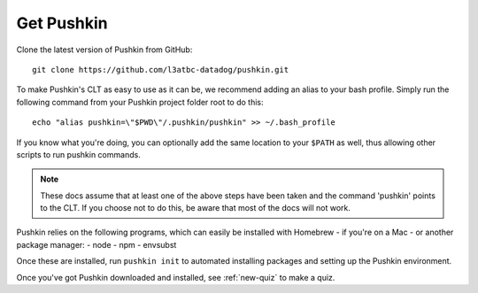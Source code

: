.. _get-pushkin:

Get Pushkin
=========================

Clone the latest version of Pushkin from GitHub::

  git clone https://github.com/l3atbc-datadog/pushkin.git

To make Pushkin's CLT as easy to use as it can be, we recommend adding an alias to your bash profile. Simply run the following command from your Pushkin project folder root to do this::

  echo "alias pushkin=\"$PWD\"/.pushkin/pushkin" >> ~/.bash_profile

If you know what you're doing, you can optionally add the same location to your ``$PATH`` as well, thus allowing other scripts to run pushkin commands.

.. note:: These docs assume that at least one of the above steps have been taken and the command 'pushkin' points to the CLT. If you choose not to do this, be aware that most of the docs will not work.

Pushkin relies on the following programs, which can easily be installed with Homebrew - if you're on a Mac - or another package manager:
- node
- npm
- envsubst

Once these are installed, run ``pushkin init`` to automated installing packages and setting up the Pushkin environment.

Once you've got Pushkin downloaded and installed, see :ref:`new-quiz` to make a quiz.
